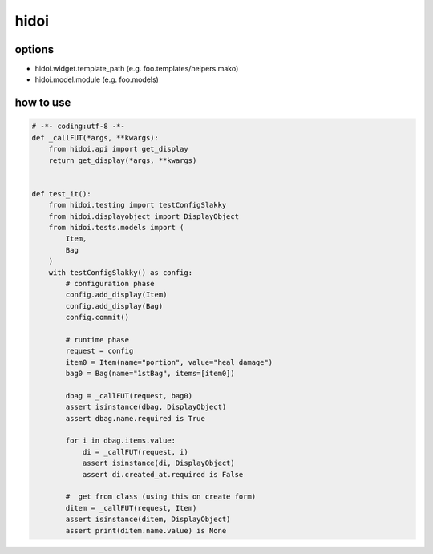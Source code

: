 hidoi
========================================

options
----------------------------------------

* hidoi.widget.template_path (e.g. foo.templates/helpers.mako)
* hidoi.model.module (e.g. foo.models)


how to use
----------------------------------------

.. code:: python

    # -*- coding:utf-8 -*-
    def _callFUT(*args, **kwargs):
        from hidoi.api import get_display
        return get_display(*args, **kwargs)


    def test_it():
        from hidoi.testing import testConfigSlakky
        from hidoi.displayobject import DisplayObject
        from hidoi.tests.models import (
            Item,
            Bag
        )
        with testConfigSlakky() as config:
            # configuration phase
            config.add_display(Item)
            config.add_display(Bag)
            config.commit()

            # runtime phase
            request = config
            item0 = Item(name="portion", value="heal damage")
            bag0 = Bag(name="1stBag", items=[item0])

            dbag = _callFUT(request, bag0)
            assert isinstance(dbag, DisplayObject)
            assert dbag.name.required is True

            for i in dbag.items.value:
                di = _callFUT(request, i)
                assert isinstance(di, DisplayObject)
                assert di.created_at.required is False

            #  get from class (using this on create form)
            ditem = _callFUT(request, Item)
            assert isinstance(ditem, DisplayObject)
            assert print(ditem.name.value) is None
